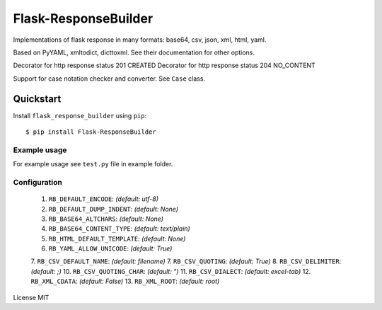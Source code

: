 Flask-ResponseBuilder
=====================

Implementations of flask response in many formats: base64, csv, json, xml, html, yaml.

Based on PyYAML, xmltodict, dicttoxml. See their documentation for other options.

Decorator for http response status 201 CREATED
Decorator for http response status 204 NO_CONTENT

Support for case notation checker and converter. See ``Case`` class.

Quickstart
~~~~~~~~~~

Install ``flask_response_builder`` using ``pip``:

::

   $ pip install Flask-ResponseBuilder

.. _section-1:

Example usage
^^^^^^^^^^^^^

For example usage see ``test.py`` file in example folder.

.. _section-2:

Configuration
^^^^^^^^^^^^^

    1.  ``RB_DEFAULT_ENCODE``: *(default: utf-8)*
    2.  ``RB_DEFAULT_DUMP_INDENT``: *(default: None)*
    3.  ``RB_BASE64_ALTCHARS``: *(default: None)*
    4.  ``RB_BASE64_CONTENT_TYPE``: *(default: text/plain)*
    5.  ``RB_HTML_DEFAULT_TEMPLATE``: *(default: None)*
    6.  ``RB_YAML_ALLOW_UNICODE``: *(default: True)*
    7.  ``RB_CSV_DEFAULT_NAME``: *(default: filename)*
    7.  ``RB_CSV_QUOTING``: *(default: True)*
    8.  ``RB_CSV_DELIMITER``: *(default: ;)*
    10. ``RB_CSV_QUOTING_CHAR``: *(default: ")*
    11. ``RB_CSV_DIALECT``: *(default: excel-tab)*
    12. ``RB_XML_CDATA``: *(default: False)*
    13. ``RB_XML_ROOT``: *(default: root)*


License MIT
